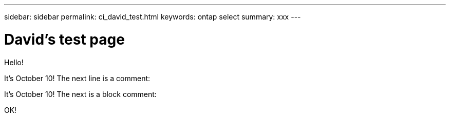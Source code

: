 ---
sidebar: sidebar
permalink: ci_david_test.html
keywords: ontap select
summary: xxx
---

= David's test page
:hardbreaks:
:nofooter:
:icons: font
:linkattrs:
:imagesdir: ./media/

[.lead]
Hello!

It's October 10! The next line is a comment:
// Comment one

It's October 10! The next is a block comment:
////
Line 1
Line 2
Line 3
////

OK!
